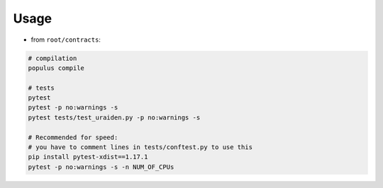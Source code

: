 Usage
======

-  from ``root/contracts``:

.. code:: sh

  # compilation
  populus compile

  # tests
  pytest
  pytest -p no:warnings -s
  pytest tests/test_uraiden.py -p no:warnings -s

  # Recommended for speed:
  # you have to comment lines in tests/conftest.py to use this
  pip install pytest-xdist==1.17.1
  pytest -p no:warnings -s -n NUM_OF_CPUs
